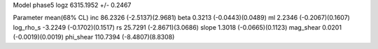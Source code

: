 Model phase5
logz            6315.1952 +/- 0.2467

Parameter            mean(68% CL)
inc                  86.2326 (-2.5137)(2.9681)
beta                 0.3213 (-0.0443)(0.0489)
ml                   2.2346 (-0.2067)(0.1607)
log_rho_s            -3.2249 (-0.1702)(0.1517)
rs                   25.7291 (-2.8671)(3.0686)
slope                1.3018 (-0.0665)(0.1123)
mag_shear            0.0201 (-0.0019)(0.0019)
phi_shear            110.7394 (-8.4807)(8.8308)
